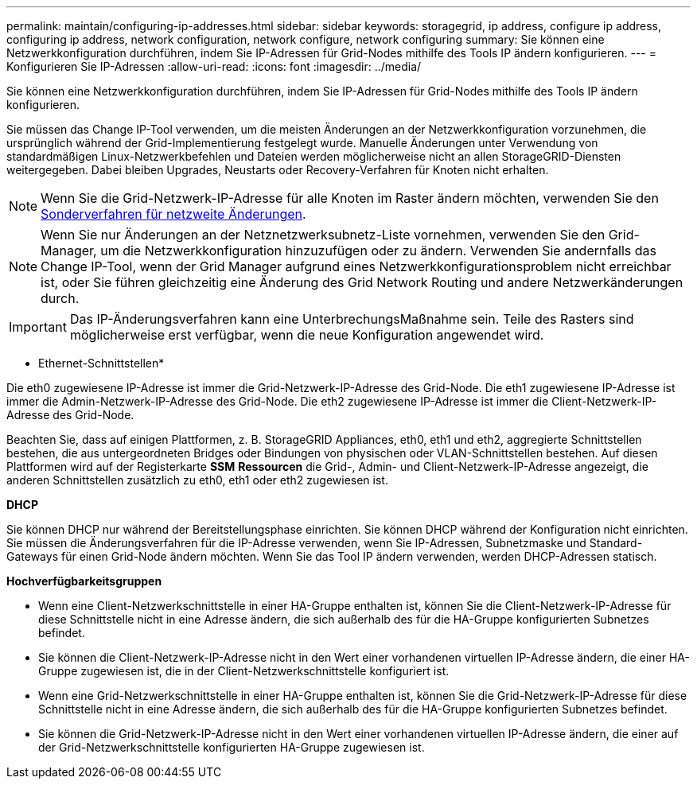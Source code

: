 ---
permalink: maintain/configuring-ip-addresses.html 
sidebar: sidebar 
keywords: storagegrid, ip address, configure ip address, configuring ip address, network configuration, network configure, network configuring 
summary: Sie können eine Netzwerkkonfiguration durchführen, indem Sie IP-Adressen für Grid-Nodes mithilfe des Tools IP ändern konfigurieren. 
---
= Konfigurieren Sie IP-Adressen
:allow-uri-read: 
:icons: font
:imagesdir: ../media/


[role="lead"]
Sie können eine Netzwerkkonfiguration durchführen, indem Sie IP-Adressen für Grid-Nodes mithilfe des Tools IP ändern konfigurieren.

Sie müssen das Change IP-Tool verwenden, um die meisten Änderungen an der Netzwerkkonfiguration vorzunehmen, die ursprünglich während der Grid-Implementierung festgelegt wurde. Manuelle Änderungen unter Verwendung von standardmäßigen Linux-Netzwerkbefehlen und Dateien werden möglicherweise nicht an allen StorageGRID-Diensten weitergegeben. Dabei bleiben Upgrades, Neustarts oder Recovery-Verfahren für Knoten nicht erhalten.


NOTE: Wenn Sie die Grid-Netzwerk-IP-Adresse für alle Knoten im Raster ändern möchten, verwenden Sie den xref:changing-ip-addresses-and-mtu-values-for-all-nodes-in-grid.adoc[Sonderverfahren für netzweite Änderungen].


NOTE: Wenn Sie nur Änderungen an der Netznetzwerksubnetz-Liste vornehmen, verwenden Sie den Grid-Manager, um die Netzwerkkonfiguration hinzuzufügen oder zu ändern. Verwenden Sie andernfalls das Change IP-Tool, wenn der Grid Manager aufgrund eines Netzwerkkonfigurationsproblem nicht erreichbar ist, oder Sie führen gleichzeitig eine Änderung des Grid Network Routing und andere Netzwerkänderungen durch.


IMPORTANT: Das IP-Änderungsverfahren kann eine UnterbrechungsMaßnahme sein. Teile des Rasters sind möglicherweise erst verfügbar, wenn die neue Konfiguration angewendet wird.

* Ethernet-Schnittstellen*

Die eth0 zugewiesene IP-Adresse ist immer die Grid-Netzwerk-IP-Adresse des Grid-Node. Die eth1 zugewiesene IP-Adresse ist immer die Admin-Netzwerk-IP-Adresse des Grid-Node. Die eth2 zugewiesene IP-Adresse ist immer die Client-Netzwerk-IP-Adresse des Grid-Node.

Beachten Sie, dass auf einigen Plattformen, z. B. StorageGRID Appliances, eth0, eth1 und eth2, aggregierte Schnittstellen bestehen, die aus untergeordneten Bridges oder Bindungen von physischen oder VLAN-Schnittstellen bestehen. Auf diesen Plattformen wird auf der Registerkarte *SSM* *Ressourcen* die Grid-, Admin- und Client-Netzwerk-IP-Adresse angezeigt, die anderen Schnittstellen zusätzlich zu eth0, eth1 oder eth2 zugewiesen ist.

*DHCP*

Sie können DHCP nur während der Bereitstellungsphase einrichten. Sie können DHCP während der Konfiguration nicht einrichten. Sie müssen die Änderungsverfahren für die IP-Adresse verwenden, wenn Sie IP-Adressen, Subnetzmaske und Standard-Gateways für einen Grid-Node ändern möchten. Wenn Sie das Tool IP ändern verwenden, werden DHCP-Adressen statisch.

*Hochverfügbarkeitsgruppen*

* Wenn eine Client-Netzwerkschnittstelle in einer HA-Gruppe enthalten ist, können Sie die Client-Netzwerk-IP-Adresse für diese Schnittstelle nicht in eine Adresse ändern, die sich außerhalb des für die HA-Gruppe konfigurierten Subnetzes befindet.
* Sie können die Client-Netzwerk-IP-Adresse nicht in den Wert einer vorhandenen virtuellen IP-Adresse ändern, die einer HA-Gruppe zugewiesen ist, die in der Client-Netzwerkschnittstelle konfiguriert ist.
* Wenn eine Grid-Netzwerkschnittstelle in einer HA-Gruppe enthalten ist, können Sie die Grid-Netzwerk-IP-Adresse für diese Schnittstelle nicht in eine Adresse ändern, die sich außerhalb des für die HA-Gruppe konfigurierten Subnetzes befindet.
* Sie können die Grid-Netzwerk-IP-Adresse nicht in den Wert einer vorhandenen virtuellen IP-Adresse ändern, die einer auf der Grid-Netzwerkschnittstelle konfigurierten HA-Gruppe zugewiesen ist.

